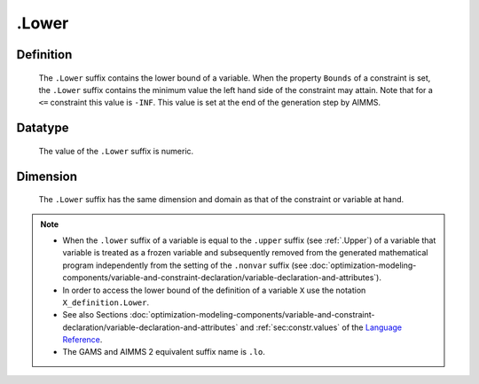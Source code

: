 .. _.Lower:

.Lower
======

Definition
----------

    The ``.Lower`` suffix contains the lower bound of a variable. When the
    property ``Bounds`` of a constraint is set, the ``.Lower`` suffix
    contains the minimum value the left hand side of the constraint may
    attain. Note that for a ``<=`` constraint this value is ``-INF``. This
    value is set at the end of the generation step by AIMMS.

Datatype
--------

    The value of the ``.Lower`` suffix is numeric.

Dimension
---------

    The ``.Lower`` suffix has the same dimension and domain as that of the
    constraint or variable at hand.

.. note::

    -  When the ``.lower`` suffix of a variable is equal to the ``.upper``
       suffix (see :ref:`.Upper`) of a variable that variable is treated as a
       frozen variable and subsequently removed from the generated
       mathematical program independently from the setting of the
       ``.nonvar`` suffix (see :doc:`optimization-modeling-components/variable-and-constraint-declaration/variable-declaration-and-attributes`).

    -  In order to access the lower bound of the definition of a variable
       ``X`` use the notation ``X_definition.Lower``.

    -  See also Sections :doc:`optimization-modeling-components/variable-and-constraint-declaration/variable-declaration-and-attributes` and :ref:`sec:constr.values` of the `Language Reference <https://documentation.aimms.com/language-reference/index.html>`__.

    -  The GAMS and AIMMS 2 equivalent suffix name is ``.lo``.

